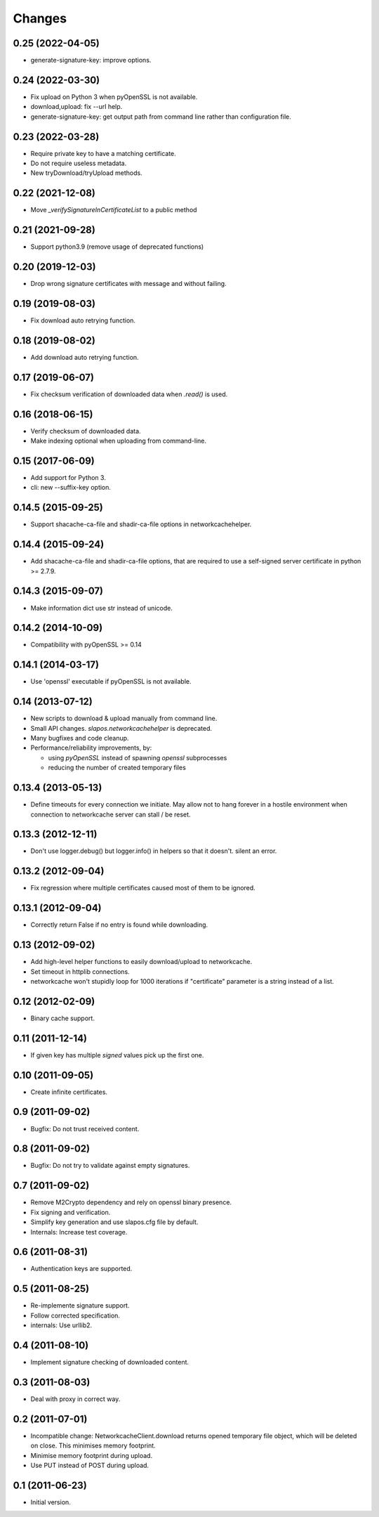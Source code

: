 Changes
=======

0.25 (2022-04-05)
-----------------

* generate-signature-key: improve options.

0.24 (2022-03-30)
-----------------

* Fix upload on Python 3 when pyOpenSSL is not available.
* download,upload: fix --url help.
* generate-signature-key: get output path from command line
  rather than configuration file.

0.23 (2022-03-28)
-----------------

* Require private key to have a matching certificate.
* Do not require useless metadata.
* New tryDownload/tryUpload methods.

0.22 (2021-12-08)
-----------------

* Move `_verifySignatureInCertificateList` to a public method

0.21 (2021-09-28)
-----------------

* Support python3.9 (remove usage of deprecated functions)

0.20 (2019-12-03)
-----------------

* Drop wrong signature certificates with message and without failing.

0.19 (2019-08-03)
-----------------

* Fix download auto retrying function.


0.18 (2019-08-02)
-----------------

* Add download auto retrying function.

0.17 (2019-06-07)
-----------------

* Fix checksum verification of downloaded data when `.read()` is used.

0.16 (2018-06-15)
-----------------

* Verify checksum of downloaded data.
* Make indexing optional when uploading from command-line.

0.15 (2017-06-09)
-----------------

* Add support for Python 3.
* cli: new --suffix-key option.

0.14.5 (2015-09-25)
-------------------

* Support shacache-ca-file and shadir-ca-file options in networkcachehelper.

0.14.4 (2015-09-24)
-------------------

* Add shacache-ca-file and shadir-ca-file options, that are
  required to use a self-signed server certificate in python >= 2.7.9.

0.14.3 (2015-09-07)
-------------------

* Make information dict use str instead of unicode.

0.14.2 (2014-10-09)
-------------------

* Compatibility with pyOpenSSL >= 0.14

0.14.1 (2014-03-17)
-------------------

* Use 'openssl' executable if pyOpenSSL is not available.

0.14 (2013-07-12)
-----------------

* New scripts to download & upload manually from command line.
* Small API changes. `slapos.networkcachehelper` is deprecated.
* Many bugfixes and code cleanup.
* Performance/reliability improvements, by:

  - using `pyOpenSSL` instead of spawning `openssl` subprocesses
  - reducing the number of created temporary files

0.13.4 (2013-05-13)
-------------------

* Define timeouts for every connection we initiate. May allow not to hang
  forever in a hostile environment when connection to networkcache server
  can stall / be reset.

0.13.3 (2012-12-11)
-------------------

* Don't use logger.debug() but logger.info() in helpers so that it doesn't.
  silent an error.

0.13.2 (2012-09-04)
-------------------

* Fix regression where multiple certificates caused most of them to be
  ignored.

0.13.1 (2012-09-04)
-------------------

* Correctly return False if no entry is found while downloading.

0.13 (2012-09-02)
-----------------

* Add high-level helper functions to easily download/upload to networkcache.
* Set timeout in httplib connections.
* networkcache won't stupidly loop for 1000 iterations if "certificate"
  parameter is a string instead of a list.

0.12 (2012-02-09)
-----------------

* Binary cache support.

0.11 (2011-12-14)
-----------------

* If given key has multiple *signed* values pick up the first one.

0.10 (2011-09-05)
-----------------

* Create infinite certificates.

0.9 (2011-09-02)
----------------

* Bugfix: Do not trust received content.

0.8 (2011-09-02)
----------------

* Bugfix: Do not try to validate against empty signatures.

0.7 (2011-09-02)
----------------

* Remove M2Crypto dependency and rely on openssl binary presence.
* Fix signing and verification.
* Simplify key generation and use slapos.cfg file by default.
* Internals: Increase test coverage.

0.6 (2011-08-31)
----------------

* Authentication keys are supported.

0.5 (2011-08-25)
----------------

* Re-implemente signature support.
* Follow corrected specification.
* internals: Use urllib2.

0.4 (2011-08-10)
----------------

* Implement signature checking of downloaded content.

0.3 (2011-08-03)
----------------

* Deal with proxy in correct way.

0.2 (2011-07-01)
----------------

* Incompatible change: NetworkcacheClient.download returns opened temporary
  file object, which will be deleted on close. This minimises memory footprint.
* Minimise memory footprint during upload.
* Use PUT instead of POST during upload.

0.1 (2011-06-23)
----------------

* Initial version.

